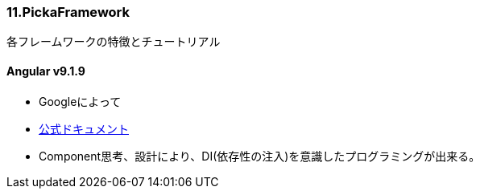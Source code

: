 === 11.PickaFramework
各フレームワークの特徴とチュートリアル

==== Angular v9.1.9
* Googleによって
* link:https://angular.jp/docs[公式ドキュメント]
* Component思考、設計により、DI(依存性の注入)を意識したプログラミングが出来る。